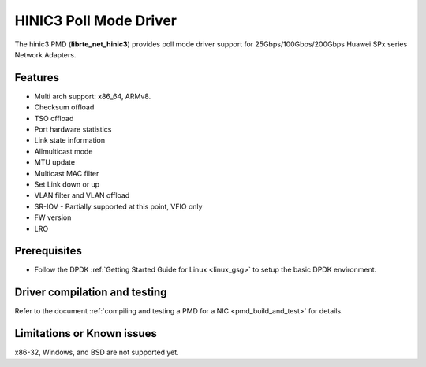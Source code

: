 .. SPDX-License-Identifier: BSD-3-Clause
   Copyright(c) 2025 Huawei Technologies Co., Ltd

HINIC3 Poll Mode Driver
=======================

The hinic3 PMD (**librte_net_hinic3**) provides poll mode driver support
for 25Gbps/100Gbps/200Gbps Huawei SPx series Network Adapters.


Features
--------

- Multi arch support: x86_64, ARMv8.
- Checksum offload
- TSO offload
- Port hardware statistics
- Link state information
- Allmulticast mode
- MTU update
- Multicast MAC filter
- Set Link down or up
- VLAN filter and VLAN offload
- SR-IOV - Partially supported at this point, VFIO only
- FW version
- LRO


Prerequisites
-------------

- Follow the DPDK :ref:`Getting Started Guide for Linux <linux_gsg>`
  to setup the basic DPDK environment.


Driver compilation and testing
------------------------------

Refer to the document :ref:`compiling and testing a PMD for a NIC <pmd_build_and_test>`
for details.


Limitations or Known issues
---------------------------

x86-32, Windows, and BSD are not supported yet.
